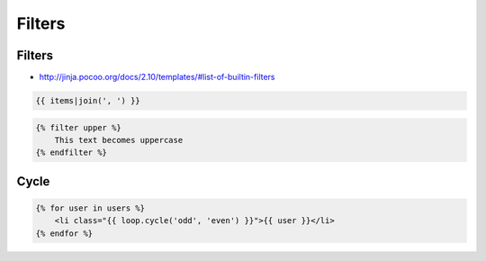 *******
Filters
*******


Filters
=======
* http://jinja.pocoo.org/docs/2.10/templates/#list-of-builtin-filters

.. code-block:: jinja

    {{ items|join(', ') }}

.. code-block:: jinja

    {% filter upper %}
        This text becomes uppercase
    {% endfilter %}


Cycle
=====
.. code-block:: jinja

    {% for user in users %}
        <li class="{{ loop.cycle('odd', 'even') }}">{{ user }}</li>
    {% endfor %}
